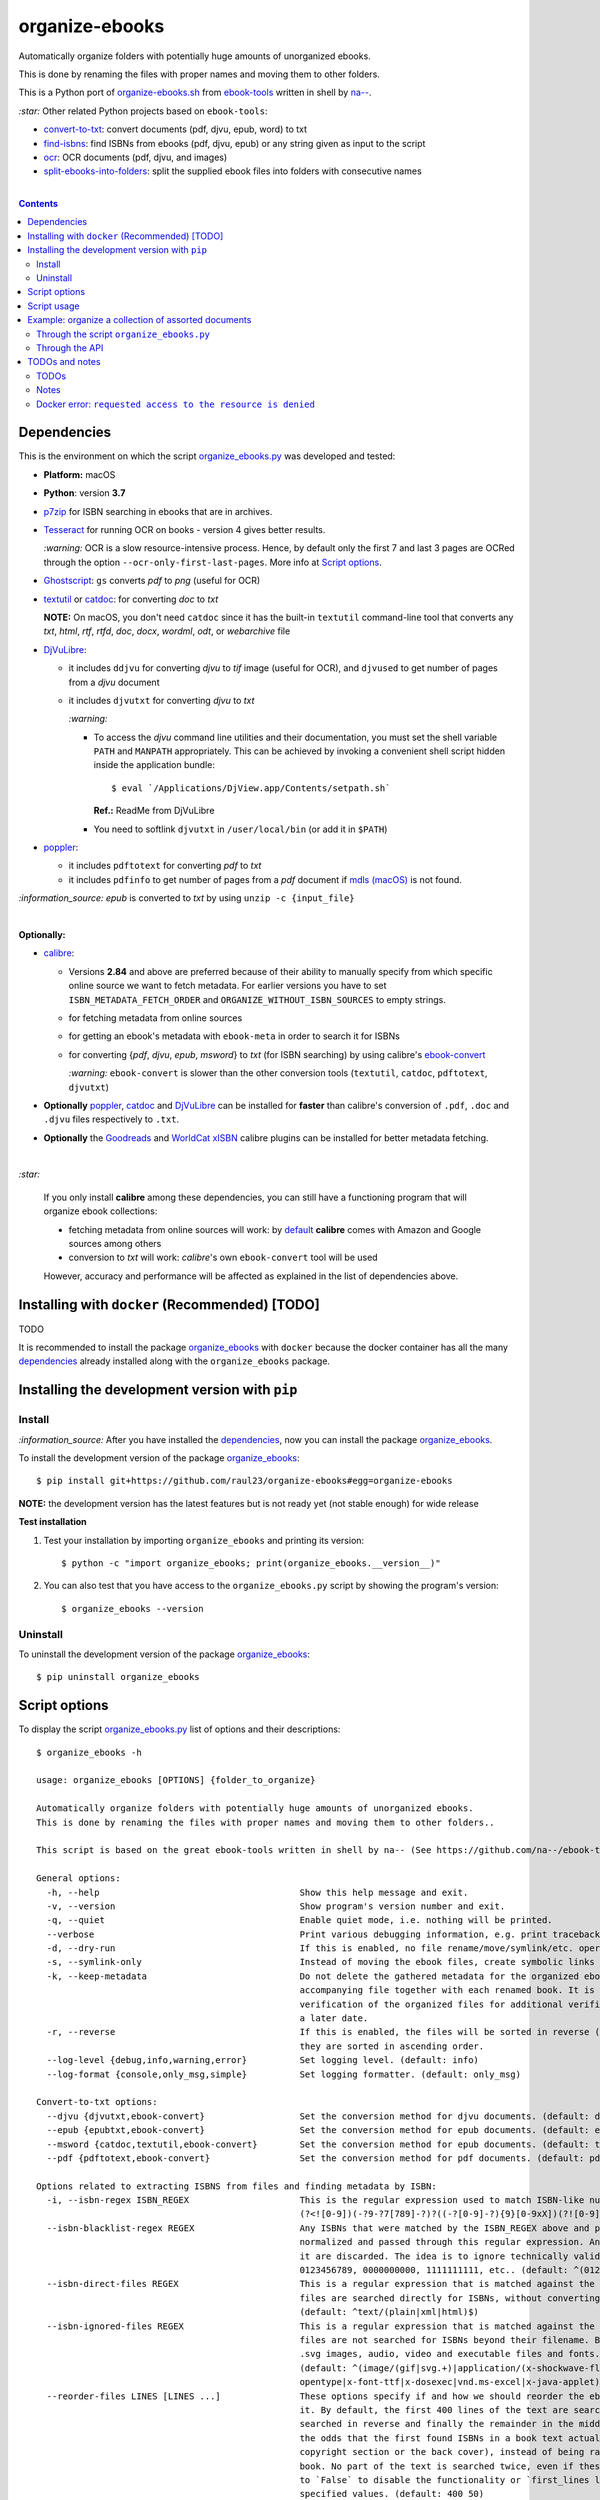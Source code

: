 ===============
organize-ebooks
===============
Automatically organize folders with potentially huge amounts of unorganized ebooks.

This is done by renaming the files with proper names and moving them to other
folders.

This is a Python port of `organize-ebooks.sh <https://github.com/na--/ebook-tools/blob/master/organize-ebooks.sh>`_ 
from `ebook-tools <https://github.com/na--/ebook-tools>`_ written in shell by `na-- <https://github.com/na-->`_.

`:star:` Other related Python projects based on ``ebook-tools``:

- `convert-to-txt <https://github.com/raul23/convert-to-txt>`_: convert documents (pdf, djvu, epub, word) to txt
- `find-isbns <https://github.com/raul23/find-isbns>`_: find ISBNs from ebooks (pdf, djvu, epub) or any string given as input to the script
- `ocr <https://github.com/raul23/ocr>`_: OCR documents (pdf, djvu, and images)
- `split-ebooks-into-folders <https://github.com/raul23/split-ebooks-into-folders>`_: split the supplied ebook files into 
  folders with consecutive names

|

.. contents:: **Contents**
   :depth: 3
   :local:
   :backlinks: top

Dependencies
============
This is the environment on which the script `organize_ebooks.py <./organize_ebooks/scripts/organize_ebooks.py>`_ was developed and tested:

* **Platform:** macOS
* **Python**: version **3.7**
* `p7zip <https://sourceforge.net/projects/p7zip/>`_ for ISBN searching in ebooks that are in archives.
* `Tesseract <https://github.com/tesseract-ocr/tesseract>`_ for running OCR on books - version 4 gives 
  better results. 
  
  `:warning:` OCR is a slow resource-intensive process. Hence, by default only the first 7 and last 3 pages are OCRed through the option
  ``--ocr-only-first-last-pages``. More info at `Script options <#script-options>`_.
* `Ghostscript <https://www.ghostscript.com/>`_: ``gs`` converts *pdf* to *png* (useful for OCR)
* `textutil <https://ss64.com/osx/textutil.html>`_ or `catdoc <http://www.wagner.pp.ru/~vitus/software/catdoc/>`_: for converting *doc* to *txt*

  **NOTE:** On macOS, you don't need ``catdoc`` since it has the built-in ``textutil``
  command-line tool that converts any *txt*, *html*, *rtf*, 
  *rtfd*, *doc*, *docx*, *wordml*, *odt*, or *webarchive* file
* `DjVuLibre <http://djvu.sourceforge.net/>`_: 

  - it includes ``ddjvu`` for converting *djvu* to *tif* image (useful for OCR), and ``djvused`` to get number of pages from a *djvu* document
  - it includes ``djvutxt`` for converting *djvu* to *txt*
  
    `:warning:` 
  
    - To access the *djvu* command line utilities and their documentation, you must set the shell variable ``PATH`` and ``MANPATH`` appropriately. 
      This can be achieved by invoking a convenient shell script hidden inside the application bundle::
  
       $ eval `/Applications/DjView.app/Contents/setpath.sh`
   
      **Ref.:** ReadMe from DjVuLibre
    - You need to softlink ``djvutxt`` in ``/user/local/bin`` (or add it in ``$PATH``)
* `poppler <https://poppler.freedesktop.org/>`_: 

  - it includes ``pdftotext`` for converting *pdf* to *txt*
  - it includes ``pdfinfo`` to get number of pages from a *pdf* document if `mdls (macOS) <https://ss64.com/osx/mdls.html>`_ is not found.

`:information_source:` *epub* is converted to *txt* by using ``unzip -c {input_file}``

|

**Optionally:**

- `calibre <https://calibre-ebook.com/>`_: 

  - Versions **2.84** and above are preferred because of their ability to manually specify from which
    specific online source we want to fetch metadata. For earlier versions you have to set 
    ``ISBN_METADATA_FETCH_ORDER`` and ``ORGANIZE_WITHOUT_ISBN_SOURCES`` to empty strings.

  - for fetching metadata from online sources
  
  - for getting an ebook's metadata with ``ebook-meta`` in order to search it for ISBNs

  - for converting {*pdf*, *djvu*, *epub*, *msword*} to *txt* (for ISBN searching) by using calibre's 
    `ebook-convert <https://manual.calibre-ebook.com/generated/en/ebook-convert.html>`_
  
    `:warning:` ``ebook-convert`` is slower than the other conversion tools (``textutil``, ``catdoc``, ``pdftotext``, ``djvutxt``)

- **Optionally** `poppler <https://poppler.freedesktop.org/>`_, `catdoc <http://www.wagner.pp.ru/~vitus/software/catdoc/>`_ 
  and `DjVuLibre <http://djvu.sourceforge.net/>`_ can be installed for **faster** than calibre's conversion of ``.pdf``, ``.doc`` and ``.djvu`` files
  respectively to ``.txt``.

- **Optionally** the `Goodreads <https://www.mobileread.com/forums/showthread.php?t=130638>`_ and 
  `WorldCat xISBN <https://github.com/na--/calibre-worldcat-xisbn-metadata-plugin>`_ calibre plugins can be installed for better metadata fetching.

|

`:star:`

  If you only install **calibre** among these dependencies, you can still have
  a functioning program that will organize ebook collections: 
  
  * fetching metadata from online sources will work: by `default 
    <https://manual.calibre-ebook.com/generated/en/fetch-ebook-metadata.html#
    cmdoption-fetch-ebook-metadata-allowed-plugin>`__
    **calibre** comes with Amazon and Google sources among others
  * conversion to *txt* will work: `calibre`'s own ``ebook-convert`` tool
    will be used
    
  However, accuracy and performance will be affected as explained in the list of dependencies above.

Installing with ``docker`` (Recommended) [TODO]
===============================================
TODO

It is recommended to install the package `organize_ebooks <./organize_ebooks/>`_ with ``docker`` because the docker
container has all the many `dependencies <#dependencies>`_ already installed along with the ``organize_ebooks`` package.

Installing the development version with ``pip``
===============================================
Install
-------
`:information_source:` After you have installed the `dependencies <#dependencies>`_, now you can install the 
package `organize_ebooks <./organize_ebooks/>`_.

To install the development version of the package `organize_ebooks <./organize_ebooks/>`_::

 $ pip install git+https://github.com/raul23/organize-ebooks#egg=organize-ebooks
 
**NOTE:** the development version has the latest features but is not ready yet (not stable enough) for wide release 
 
**Test installation**

1. Test your installation by importing ``organize_ebooks`` and printing its
   version::

   $ python -c "import organize_ebooks; print(organize_ebooks.__version__)"

2. You can also test that you have access to the ``organize_ebooks.py`` script by
   showing the program's version::

   $ organize_ebooks --version

Uninstall
---------
To uninstall the development version of the package `organize_ebooks <./organize_ebooks/>`_::

 $ pip uninstall organize_ebooks

Script options
==============
To display the script `organize_ebooks.py <./find_iorganize_ebooks/scripts/organize_ebooks.py>`_ list of options and their descriptions::

  $ organize_ebooks -h

  usage: organize_ebooks [OPTIONS] {folder_to_organize}

  Automatically organize folders with potentially huge amounts of unorganized ebooks.
  This is done by renaming the files with proper names and moving them to other folders..

  This script is based on the great ebook-tools written in shell by na-- (See https://github.com/na--/ebook-tools).

  General options:
    -h, --help                                      Show this help message and exit.
    -v, --version                                   Show program's version number and exit.
    -q, --quiet                                     Enable quiet mode, i.e. nothing will be printed.
    --verbose                                       Print various debugging information, e.g. print traceback when there is an exception.
    -d, --dry-run                                   If this is enabled, no file rename/move/symlink/etc. operations will actually be executed.
    -s, --symlink-only                              Instead of moving the ebook files, create symbolic links to them.
    -k, --keep-metadata                             Do not delete the gathered metadata for the organized ebooks, instead save it in an 
                                                    accompanying file together with each renamed book. It is very useful for semi-automatic 
                                                    verification of the organized files for additional verification, indexing or processing at 
                                                    a later date.
    -r, --reverse                                   If this is enabled, the files will be sorted in reverse (i.e. descending) order. By default, 
                                                    they are sorted in ascending order.
    --log-level {debug,info,warning,error}          Set logging level. (default: info)
    --log-format {console,only_msg,simple}          Set logging formatter. (default: only_msg)

  Convert-to-txt options:
    --djvu {djvutxt,ebook-convert}                  Set the conversion method for djvu documents. (default: djvutxt)
    --epub {epubtxt,ebook-convert}                  Set the conversion method for epub documents. (default: epubtxt)
    --msword {catdoc,textutil,ebook-convert}        Set the conversion method for epub documents. (default: textutil)
    --pdf {pdftotext,ebook-convert}                 Set the conversion method for pdf documents. (default: pdftotext)

  Options related to extracting ISBNS from files and finding metadata by ISBN:
    -i, --isbn-regex ISBN_REGEX                     This is the regular expression used to match ISBN-like numbers in the supplied books. (default:
                                                    (?<![0-9])(-?9-?7[789]-?)?((-?[0-9]-?){9}[0-9xX])(?![0-9]))
    --isbn-blacklist-regex REGEX                    Any ISBNs that were matched by the ISBN_REGEX above and pass the ISBN validation algorithm are
                                                    normalized and passed through this regular expression. Any ISBNs that successfully match against 
                                                    it are discarded. The idea is to ignore technically valid but probably wrong numbers like 
                                                    0123456789, 0000000000, 1111111111, etc.. (default: ^(0123456789|([0-9xX])\2{9})$)
    --isbn-direct-files REGEX                       This is a regular expression that is matched against the MIME type of the searched files. Matching 
                                                    files are searched directly for ISBNs, without converting or OCR-ing them to .txt first. 
                                                    (default: ^text/(plain|xml|html)$)
    --isbn-ignored-files REGEX                      This is a regular expression that is matched against the MIME type of the searched files. Matching 
                                                    files are not searched for ISBNs beyond their filename. By default, it tries to ignore .gif and 
                                                    .svg images, audio, video and executable files and fonts. 
                                                    (default: ^(image/(gif|svg.+)|application/(x-shockwave-flash|CDFV2|vnd.ms-
                                                    opentype|x-font-ttf|x-dosexec|vnd.ms-excel|x-java-applet)|audio/.+|video/.+)$)
    --reorder-files LINES [LINES ...]               These options specify if and how we should reorder the ebook text before searching for ISBNs in 
                                                    it. By default, the first 400 lines of the text are searched as they are, then the last 50 are 
                                                    searched in reverse and finally the remainder in the middle. This reordering is done to improve 
                                                    the odds that the first found ISBNs in a book text actually belong to that book (ex. from the 
                                                    copyright section or the back cover), instead of being random ISBNs mentioned in the middle of the 
                                                    book. No part of the text is searched twice, even if these regions overlap. Set it
                                                    to `False` to disable the functionality or `first_lines last_lines` to enable it with the 
                                                    specified values. (default: 400 50)
    --irs, --isbn-return-separator SEPARATOR        This specifies the separator that will be used when returning any found ISBNs. (default: ' - ')
    -m, ---metadata-fetch-order METADATA_SOURCE [METADATA_SOURCE ...]
                                                    This option allows you to specify the online metadata sources and order in which the subcommands 
                                                    will try searching in them for books by their ISBN. The actual search is done by calibre's `fetch-
                                                    ebook-metadata` command-line application, so any custom calibre metadata plugins can also be used. 
                                                    To see the currently available options, run `fetch-ebook-metadata --help` and check the 
                                                    description for the `--allowed-plugin` option. If you use Calibre versions that are older than 
                                                    2.84, it's required to manually set this option to an empty string. 
                                                    (default: ['Goodreads', 'Google', 'Amazon.com', 'ISBNDB', 'WorldCat xISBN', 'OZON.ru'])

  OCR options:
    --ocr, --ocr-enabled {always,true,false}        Whether to enable OCR for .pdf, .djvu and image files. It is disabled by default. (default: false)
    --ocrop, --ocr-only-first-last-pages PAGES PAGES
                                                    Value 'n m' instructs the script to convert only the first n and last m pages when OCR-ing ebooks. 
                                                    (default: 7 3)

  Organize options:
    -c, --corruption-check-only                     Do not organize or rename files, just check them for corruption (ex. zero-filled files, corrupt 
                                                    archives or broken .pdf files). Useful with the `output-folder-corrupt` option.
    -t, --tested-archive-extensions REGEX           A regular expression that specifies which file extensions will be tested with `7z t` for 
                                                    corruption.
                                                    (default: ^(7z|bz2|chm|arj|cab|gz|tgz|gzip|zip|rar|xz|tar|epub|docx|odt|ods|cbr|cbz|maff|iso)$)
    --owi, --organize-without-isbn                  Specify whether the script will try to organize ebooks if there were no ISBN found in the book or 
                                                    if no metadata was found online with the retrieved ISBNs. If enabled, the script will first try to 
                                                    use calibre's `ebook-meta` command-line tool to extract the author and title metadata from the 
                                                    ebook file. The script will try searching the online metadata sources (`organize-without-isbn-
                                                    sources`) by the extracted author & title and just by title. If there is no useful metadata or 
                                                    nothing is found online, the script will try to use the filename for searching.
    --owis, --organize-without-isbn-sources METADATA_SOURCE [METADATA_SOURCE ...]
                                                    This option allows you to specify the online metadata sources in which the script will try 
                                                    searching for books by non-ISBN metadata (i.e. author and title). The actual search is done by 
                                                    calibre's `fetch-ebook-metadata` command- line application, so any custom calibre metadata plugins 
                                                    can also be used. To see the currently available options, run `fetch-ebook-metadata --help` and 
                                                    check the description for the `--allowed-plugin` option. Because Calibre versions older than 2.84 
                                                    don't support the `--allowed-plugin` option, if you want to use such an old Calibre
                                                    version you should manually set `organize_without_isbn_sources` to an empty string. 
                                                    (default: ['Goodreads', 'Google', 'Amazon.com'])
    -w, --without-isbn-ignore REGEX                 This is a regular expression that is matched against lowercase filenames. All files that do not 
                                                    contain ISBNs are matched against it and matching files are ignored by the script, even if 
                                                    `organize-without-isbn` is true. The default value is calibrated to match most periodicals 
                                                    (magazines, newspapers, etc.) so the script can ignore them. (default: complex default value, see 
                                                    the README)
    --pamphlet-included-files REGEX                 This is a regular expression that is matched against lowercase filenames. All files that do not 
                                                    contain ISBNs and do not match `without-isbn-ignore` are matched against it and matching files are 
                                                    considered pamphlets by default. They are moved to `output_folder_pamphlets` if set, otherwise 
                                                    they are ignored. (default: \.(png|jpg|jpeg|gif|bmp|svg|csv|pptx?)$)
    --pamphlet-excluded-files REGEX                 This is a regular expression that is matched against lowercase filenames. If files do not contain 
                                                    ISBNs and match against it, they are NOT considered as pamphlets, even if they have a small size 
                                                    or number of pages. (default: \.(chm|epub|cbr|cbz|mobi|lit|pdb)$)
    --pamphlet-max-pdf-pages PAGES                  .pdf files that do not contain valid ISBNs and have a lower number pages than this are considered 
                                                    pamplets/non-ebook documents. (default: 50)
    --pamphlet-max-filesize-kb SIZE                 Other files that do not contain valid ISBNs and are below this size in KBs are considered 
                                                    pamplets/non-ebook documents. (default: 250)

  Input/Output options:
    folder_to_organize                              Folder containing the ebook files that need to be organized.
    -o, --output-folder PATH                        The folder where ebooks that were renamed based on the ISBN metadata will be moved to. (default:
                                                    /Users/test/PycharmProjects/testing/organize/test_installation)
    --ofu, --output-folder-uncertain PATH           If `organize-without-isbn` is enabled, this is the folder to which all ebooks that were renamed 
                                                    based on non-ISBN metadata will be moved to. (default: None)
    --ofc, --output-folder-corrupt PATH             If specified, corrupt files will be moved to this folder. (default: None)
    --ofp, --output-folder-pamphlets PATH           If specified, pamphlets will be moved to this folder. (default: None)

Script usage
============
At bare minimum, the script ``organize_ebooks`` requires an input folder containing the ebooks to organize. Thus, the following is the
shortest command you can provide to the script::

 $ organize ~/ebooks/input_folder/
 
The ebooks in the input folder will be searched for ISBNs. TODO

Example: organize a collection of assorted documents
====================================================
Through the script ``organize_ebooks.py``
-----------------------------------------
To organize a collection of documents (ebooks, pamplets) through the script ``organize_ebooks.py``::

 organize ~/ebooks/input_folder/ -o ~/ebooks/output_folder/ --ofp ~/ebooks/pamphlets/
 
`:information_source:` Explaining the command

- I only specify the input and two ouput folders and thus ignore corrupted files (``--ofu`` not used) and 
  ebooks without ISBNs (``--ofu`` and ``--owi`` not used). These ignored files will just be skipped.
- Also books made up with images will be skipped since OCR was not choosen (``--ocr`` is set to 'false' by default).

Through the API
---------------
Let's say we have this folder containing assorted documents:

.. image:: ./images/input_folder.png
   :target: ./images/input_folder.png
   :align: left
   :alt: Example: documents to organize

|

To organize this collection of documents (ebooks, pamphlets) through the API: 

.. code-block:: python

   from organize_ebooks.lib import organizer

   retcode = organizer.organize('/Users/test/ebooks/input_folder/',
                                output_folder='/Users/test/ebooks/output_folder',
                                output_folder_corrupt='/Users/test/ebooks/corrupt/',
                                output_folder_pamphlets='/Users/test/ebooks/pamphlets/',
                                output_folder_uncertain='/Users/test/ebooks/uncertain/',
                                organize_without_isbn=True,
                                keep_metadata=True)

`:information_source:` Explaining the parameters of the function ``organize()``

- The first parameter to ``organize()`` is the input folder containing the documents to organize
- ``output_folder``: this is the folder where every ebooks whose ISBNs could be retrieved will be saved and renamed with proper names. 
  Thus the program is highly confident that these ebooks are correctly labeled based on the found ISBNs.
- ``output_folder_corrupt``: any document that was checked (with ``pdfinfo``) and found to be corrupted will be saved in this folder.
- ``output_folder_pamphlets``: this is the folder that will contain any documents without valid ISBNs (e.g. HMTL pages) that satisfy certain 
  criteria for pamphlets (such as small size and low number of pages).
- ``output_folder_uncertain``: this folder will contain any documents that could be identified based on non-ISBN metadata (e.g. title) 
  from online sources (e.g. Goodreads). However this folder is only used if the flag ``organize_without_isbn`` (next option explained) 
  is set to True.
- ``organize_without_isbn``: If True, this flag specifies to fetch metadata from online sources in case no ISBN could be found in ebooks.
- ``keep_metadata``: If True, a metadata file will be saved along the renamed ebooks in the output folder. Also, documents that were
  identified as corrupted will be saved along with a metadata file that will contain info about the detected corruption.
- If everything went well with the organization of documents, ``organize()`` will return 0 (success). Otherwise, ``retcode`` will be 1 (failure).

Sample output:

.. image:: ./images/script_output.png
   :target: ./images/script_output.png
   :align: left
   :alt: Example: output terminal

|

Contents of the different folders after the organization:

.. image:: ./images/output_folder.png
   :target: ./images/output_folder.png
   :align: left
   :alt: Example: output folder

|

.. image:: ./images/pamphlets.png
   :target: ./images/pamphlets.png
   :align: left
   :alt: Example: pamphlets folder

|

.. image:: ./images/uncertain.png
   :target: ./images/uncertain.png
   :align: left
   :alt: Example: uncertain folder

|

By default when using the API, the loggers are disabled. If you want to enable them, call the
function ``setup_log()`` (with the desired log level in all caps) at the beginning of your code before 
the function ``organize()``:

.. code-block:: python


   from organize_ebooks.lib import organizer, setup_log

   setup_log(logging_level='INFO')
   retcode = organizer.organize('/Users/test/ebooks/input_folder/',
                                output_folder='/Users/test/ebooks/output_folder',
                                output_folder_corrupt='/Users/test/ebooks/corrupt/',
                                output_folder_pamphlets='/Users/test/ebooks/pamphlets/',
                                output_folder_uncertain='/Users/test/ebooks/uncertain/',
                                organize_without_isbn=True,
                                keep_metadata=True)

Sample output:

.. image:: ./images/script_output_debug.png
   :target: ./images/script_output_debug.png
   :align: left
   :alt: Example: output terminal with debug messages
 
TODOs and notes
===============
TODOs
-----
- ``pdfinfo`` can be too sensitive sometimes by labeling PDF books as corrupted even though they can be opened without problems::

   Syntax Error: Dictionary key must be a name object
   Syntax Error: Couldn't find trailer dictionary
   
  TODO: ignore these errors and continue processing the PDF file
  
- Maybe skip archives (e.g. ``zip`` and ``7z``) by default? Can really slow down everything since each decompressed file is analyzed for ISBNs. [TODO]
Notes
-----
- Having multiple metadata sources can slow down the ebooks organization. 

  - By default, we have for ``metadata-fetch-order``:: 
  
     ['Goodreads', 'Amazon.com', 'Google', 'ISBNDB', 'WorldCat xISBN', 'OZON.ru']
  
  - By default, we have for ``organize-without-isbn-sources``::
     
     ['Goodreads', 'Amazon.com', 'Google']
  
  I usually get results from ``Google`` and ``Goodreads``.

- Books that are sometimes **skipped** for insufficient information from filename\\ISBN or wrong filename\\ISBN

  - Solution manuals
  - Obscure and/or non-english books
  - Very old books without any ISBN
  - A book with an invalid ISBN from the get go: only found two such books so far (French math books)
  - Books with an invalid ISBN because when converting them to text for extracting their ISBNs, an extra number was added to 
    the ISBN (and not at the end but in the middle of it) which made it invalid
    
    For the moment, I don't know what to do about this case
  - Books whose ISBNs couldn't be extracted because the conversion to text (with or without OCR) was not cleaned, i.e.
    it added extra characters (not necessarily numbers) such as '·' or '\uf73' between the numbers of the ISBN which "broke" the regex
    
    Solution: I had to modify ``find_isbns()`` to take into account these annoying "artifacts" from the conversion procedure

  Obviously, they are skipped if I didn't enable OCR with the option ``--ocr-enabled`` (by default it is set to 'false')
- I was trying to build a docker image based from `ebooktools/scripts <https://hub.docker.com/r/ebooktools/scripts/tags>`_ 
  which contains all the necessary dependencies (e.g. calibre, Tesseract) for a Debian system and I was going to add the Python
  package `organize_ebooks <./organize_ebooks/>`_ . However, I couldn't build an image from the base 
  OS ``debian:sid-slim`` as specified in its `Dockerfile <https://github.com/na--/ebook-tools/blob/master/Dockerfile>`_::

   The following signatures couldn't be verified because the public key is not available: NO_PUBKEY

  Thus, I created an image from scratch starting with ``ubuntu:18.04`` that I am trying to push to hub.docker.com but I am always
  getting the error ``requested access to the resource is denied``. 

Docker error: ``requested access to the resource is denied``
------------------------------------------------------------
`:information_source:` If you are having trouble pushing your docker image to hub.docker.com with an old macOS

  I was trying to push to hub.docker.com but I was getting the error ``requested access to the resource is denied``. 

  I tried everything that was suggested on various forums: checking that I 
  named my image and repo correctly, making sure I was logged in before pushing, making sure that I was not pushing to a private
  repo or to docker.io/library/, making sure that my Docker client was running, and so on. 

  I was finally able to push the Docker image to hub.docker.com by installing Ubuntu 22.04 in a virtual machine since I was
  finally convinced that my very old macOS wasn't compatible with Docker anymore. Also my Docker version was way too old
  and the latest Docker requires newer versions of macOS. The only ``docker`` operation I was not able to accomplish
  with my old macOS was ``docker push``.

  **SOLUTION:** thus the solution if you tried everything under the sun to try fixing the ``push`` problem is to finally accept that your 
  old macOS (or any other OS) is the cause and you should try Docker on a newer system. Since I didn't want to install a newer version of macOS (I 
  don't want to break my current programs and I don't think my system is able to support it), I opted for installing Docker with
  Ubuntu 22.04 under a virtual machine.

  What I noticed strange though was that on my old macOS when I logged out from Docker, I got the following message::

   Not logged in to https://index.docker.io/v1/

  However on Ubuntu 22.04, this is what I get when I log out from Docker (and this is what I see from `other people 
  <https://jhooq.com/requested-access-to-resource-is-denied/>`_ using Docker)::

     Removing login credentials for https://index.docker.io/v1/
     
  Maybe on the old macOS I was not correctly authenticated (even though I got the message ``Login Succeeded``) and thus I couldn't do the ``push``.
